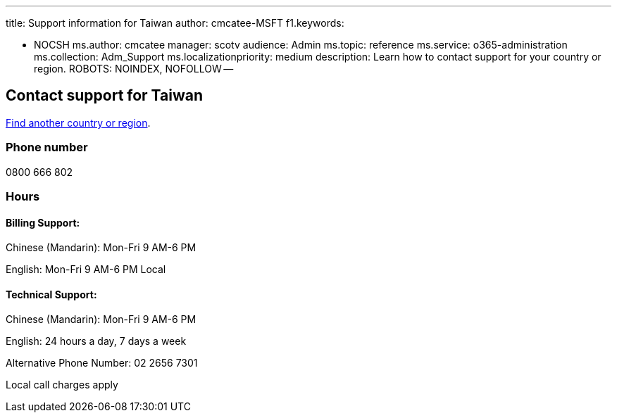 '''

title: Support information for Taiwan author: cmcatee-MSFT f1.keywords:

* NOCSH ms.author: cmcatee manager: scotv audience: Admin ms.topic: reference ms.service: o365-administration ms.collection: Adm_Support ms.localizationpriority: medium description: Learn how to contact support for your country or region.
ROBOTS: NOINDEX, NOFOLLOW --

== Contact support for Taiwan

xref:../get-help-support.adoc[Find another country or region].

=== Phone number

0800 666 802

=== Hours

==== Billing Support:

Chinese (Mandarin): Mon-Fri 9 AM-6 PM

English: Mon-Fri 9 AM-6 PM Local

==== Technical Support:

Chinese (Mandarin): Mon-Fri 9 AM-6 PM

English: 24 hours a day, 7 days a week

Alternative Phone Number: 02 2656 7301

Local call charges apply
